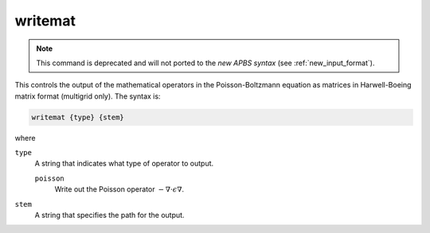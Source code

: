 .. _writemat:

writemat
========

.. note::

   This command is deprecated and will not ported to the *new APBS syntax* (see :ref:`new_input_format`).

This controls the output of the mathematical operators in the Poisson-Boltzmann equation as matrices in Harwell-Boeing matrix format (multigrid only).
The syntax is:

.. code-block:: bash
   
   writemat {type} {stem}

where

``type``
  A string that indicates what type of operator to output.

  ``poisson``
    Write out the Poisson operator :math:`-\nabla \cdot \epsilon \nabla`.

``stem``
  A string that specifies the path for the output.
